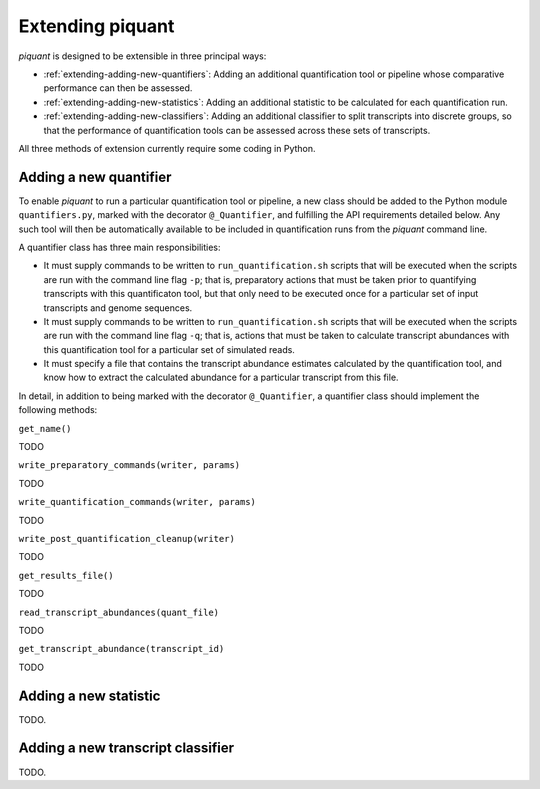 Extending piquant
=================

*piquant* is designed to be extensible in three principal ways:

* :ref:`extending-adding-new-quantifiers`: Adding an additional quantification tool or pipeline whose comparative performance can then be assessed.
* :ref:`extending-adding-new-statistics`: Adding an additional statistic to be calculated for each quantification run.
* :ref:`extending-adding-new-classifiers`: Adding an additional classifier to split transcripts into discrete groups, so that the performance of quantification tools can be assessed across these sets of transcripts.

All three methods of extension currently require some coding in Python.

.. _extending-adding-new-quantifiers:

Adding a new quantifier
-----------------------

To enable *piquant* to run a particular quantification tool or pipeline, a new class should be added to the Python module ``quantifiers.py``, marked with the decorator ``@_Quantifier``, and fulfilling the API requirements detailed below. Any such tool will then be automatically available to be included in quantification runs from the *piquant* command line.

A quantifier class has three main responsibilities:

* It must supply commands to be written to ``run_quantification.sh`` scripts that will be executed when the scripts are run with the command line flag ``-p``; that is, preparatory actions that must be taken prior to quantifying transcripts with this quantificaton tool, but that only need to be executed once for a particular set of input transcripts and genome sequences.
* It must supply commands to be written to ``run_quantification.sh`` scripts that will be executed when the scripts are run with the command line flag ``-q``; that is, actions that must be taken to calculate transcript abundances with this quantification tool for a particular set of simulated reads.
* It must specify a file that contains the transcript abundance estimates calculated by the quantification tool, and know how to extract the calculated abundance for a particular transcript from this file.

In detail, in addition to being marked with the decorator ``@_Quantifier``, a quantifier class should implement the following methods:

``get_name()``

TODO

``write_preparatory_commands(writer, params)``

TODO

``write_quantification_commands(writer, params)``

TODO

``write_post_quantification_cleanup(writer)``

TODO

``get_results_file()``

TODO

``read_transcript_abundances(quant_file)``

TODO

``get_transcript_abundance(transcript_id)``

TODO

.. _extending-adding-new-statistics:

Adding a new statistic
----------------------

TODO.

.. _extending-adding-new-classifiers:

Adding a new transcript classifier
----------------------------------

TODO.
